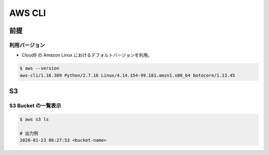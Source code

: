 AWS CLI
================

前提
-----------------

利用バージョン
^^^^^^^^^^^^^^^^^^^^^^
- Cloud9 の Amazon Linux におけるデフォルトバージョンを利用。

.. code-block:: bash

    $ aws --version
    aws-cli/1.16.309 Python/2.7.16 Linux/4.14.154-99.181.amzn1.x86_64 botocore/1.13.45


S3
-----------

S3 Bucket の一覧表示
^^^^^^^^^^^^^^^^^^^^^^^^^^^^^^^

.. code-block:: bash

    $ aws s3 ls

    # 出力例
    2020-01-23 06:27:53 <bucket-name>
